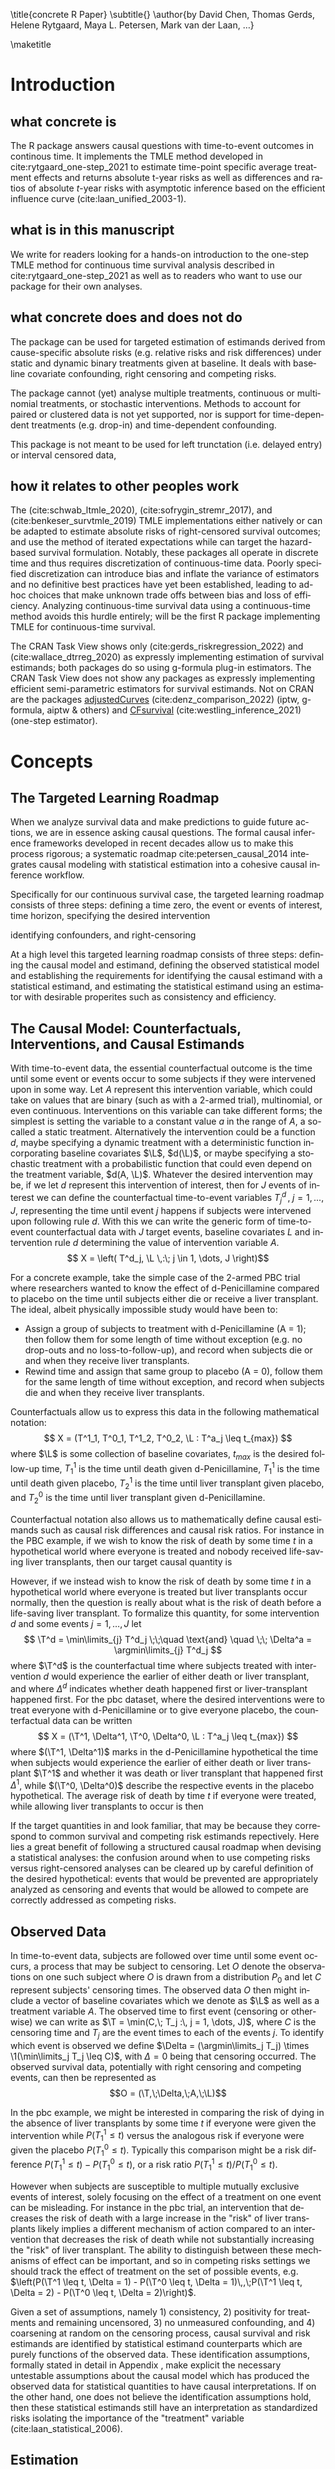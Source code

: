 \title{concrete R Paper}
\subtitle{}
\author{by David Chen, Thomas Gerds, Helene Rytgaard, Maya L. Petersen, Mark van der Laan, ...}

\maketitle

#+begin_export latex
\abstract{
Recently targeted maximum likelihood-based estimation (TMLE) has been used to develop estimators of absolute risk for time-to-event outcomes in continuous-time. The single timepoint continuous-time survival TMLE method is implemented in the \CRANpkg{concrete} package for `R`. \CRANpkg{concrete} provides methods to estimate intervention and cause-specific absolute risks as well as contrastive parameters such as risk differences and risk ratios. The package allows the risks of multiple causes to be jointly targeted in the case of competing risks, at multiple time points and in the presence of right-censoring. In this paper we describe and illustrate the usage of the \CRANpkg{concrete} package.
}
#+end_export

* Introduction
:PROPERTIES:
:CUSTOM_ID: intro
:END:

** what concrete is

The R package \CRANpkg{concrete} answers causal questions with time-to-event outcomes in continous time. It implements the TMLE method developed in cite:rytgaard_one-step_2021 to estimate time-point specific average treatment effects and returns absolute t-year risks as well as differences and ratios of absolute \(t\)-year risks with asymptotic inference based on the efficient influence curve (cite:laan_unified_2003-1).

** what is in this manuscript

We write for readers looking for a hands-on introduction to the one-step TMLE method for
continuous time survival analysis described in cite:rytgaard_one-step_2021 as well as to readers
who want to use our package for their own analyses.

** what concrete does and does not do
The package can be used for targeted estimation of estimands derived from cause-specific absolute risks (e.g. relative risks and risk differences) under static and dynamic binary treatments given at baseline. It deals with baseline covariate confounding, right censoring and competing risks.

The package cannot (yet) analyse multiple treatments, continuous or multinomial treatments, or stochastic interventions. Methods to account for paired or clustered data is not yet supported, nor is support for time-dependent treatments (e.g. drop-in) and time-dependent confounding.

This package is not meant to be used for left trunctation (i.e. delayed entry) or interval censored data, 

** how it relates to other peoples work

The \CRANpkg{ltmle} (cite:schwab_ltmle_2020), \CRANpkg{stremr} (cite:sofrygin_stremr_2017), and \CRANpkg{survtmle} (cite:benkeser_survtmle_2019) TMLE implementations either natively or can be adapted to estimate absolute risks of right-censored survival outcomes; \CRANpkg{ltmle} and \CRANpkg{stremr} use the method of iterated expectations while \CRANpkg{survtmle} can target the hazard-based survival formulation. Notably, these packages all operate in discrete time and thus requires discretization of continuous-time data. Poorly specified discretization can introduce bias and inflate the variance of estimators and no definitive best practices have yet been established, leading to ad-hoc choices that make unknown trade offs between bias and loss of efficiency. Analyzing continuous-time survival data using a continuous-time method avoids this hurdle entirely; \CRANpkg{concrete} will be the first R package implementing TMLE for continuous-time survival.

The \ctv{Causal Inference} CRAN Task View shows only \CRANpkg{riskregression} (cite:gerds_riskregression_2022) and \CRANpkg{DTRreg} (cite:wallace_dtrreg_2020) as expressly implementing estimation of survival estimands; both packages do so using g-formula plug-in estimators. The \ctv{Survival} CRAN Task View does not show any packages as expressly implementing efficient semi-parametric estimators for survival estimands. Not on CRAN are the packages [[https://github.com/RobinDenz1/adjustedCurves][adjustedCurves]] (cite:denz_comparison_2022) (iptw, g-formula, aiptw & others) and [[https://github.com/tedwestling/CFsurvival][CFsurvival]] (cite:westling_inference_2021) (one-step estimator). 


* Concepts

** The Targeted Learning Roadmap
# make specific for survival
When we analyze survival data and make predictions to guide future actions, we are in essence asking causal questions. The formal causal inference frameworks developed in recent decades allow us to make this process rigorous; a systematic roadmap cite:petersen_causal_2014 integrates causal modeling with statistical estimation into a cohesive causal inference workflow.

Specifically for our continuous survival case, the targeted learning roadmap consists of three steps: defining a time zero, the event or events of interest, time horizon, specifying the desired intervention

identifying confounders, and right-censoring

At a high level this targeted learning roadmap consists of three steps: defining the causal model and estimand, defining the observed statistical model and establishing the requirements for identifying the causal estimand with a statistical estimand, and estimating the statistical estimand using an estimator with desirable properites such as consistency and efficiency.

** The Causal Model: Counterfactuals, Interventions, and Causal Estimands
With time-to-event data, the essential counterfactual outcome is the time until some event or events occur to some subjects if they were intervened upon in some way. Let $A$ represent this intervention variable, which could take on values that are binary (such as with a 2-armed trial), multinomial, or even continuous. Interventions on this variable can take different forms; the simplest is setting the variable to a constant value $a$ in the range of $A$, a so-called a static treatment. Alternatively the intervention could be a function $d$, maybe specifying a dynamic treatment with a deterministic function incorporating baseline covariates $\L$, \(d(\L)\), or maybe specifying a stochastic treatment with a probabilistic function that could even depend on the treatment variable, \(d(A, \L)\). Whatever the desired intervention may be, if we let $d$ represent this intervention of interest, then for $J$ events of interest we can define the counterfactual time-to-event variables $T^d_j \,,\; j = 1, ..., J$, representing the time until event $j$ happens if subjects were intervened upon following rule $d$. With this we can write the generic form of time-to-event counterfactual data with $J$ target events, baseline covariates $L$ and intervention rule $d$ determining the value of intervention variable $A$.
\[ X = \left( T^d_j, \L \,:\; j \in 1, \dots, J \right)\]

For a concrete example, take the simple case of the 2-armed PBC trial where researchers wanted to know the effect of d-Penicillamine compared to placebo on the time until subjects either die or receive a liver transplant. The ideal, albeit physically impossible study would have been to:
 - Assign a group of subjects to treatment with d-Penicillamine (A = 1); then follow them for some length of time without exception (e.g. no drop-outs and no loss-to-follow-up), and record when subjects die or and when they receive liver transplants.
 - Rewind time and assign that same group to placebo (A = 0), follow them for the same length of time without exception, and record when subjects die and when they receive liver transplants.

Counterfactuals allow us to express this data in the following mathematical notation:
\[ X = (T^1_1, T^0_1, T^1_2, T^0_2, \L : T^a_j \leq t_{max}) \]
where $\L$ is some collection of baseline covariates, \(t_{max}\) is the desired follow-up time, $T^1_1$ is the time until death given d-Penicillamine, $T^1_1$ is the time until death given placebo, $T^1_2$ is the time until liver transplant given placebo, and $T^0_2$ is the time until liver transplant given d-Penicillamine.

Counterfactual notation also allows us to mathematically define causal estimands such as causal risk differences and causal risk ratios. For instance in the PBC example, if we wish to know the risk of death by some time $t$ in a hypothetical world where everyone is treated and nobody received life-saving liver transplants, then our target causal quantity is
#+begin_export latex
\begin{equation}
 \Psi^F_t = P(T^1_1 \leq t) \label{survcausalestimand}
\end{equation}
#+end_export

However, if we instead wish to know the risk of death by some time $t$ in a hypothetical world where everyone is treated but liver transplants occur normally, then the question is really about what is the risk of death before a life-saving liver transplant. To formalize this quantity, for some intervention \(d\) and some events \(j = 1,\dots, J\) let
\[ \T^d = \min\limits_{j} T^d_j \;\;\quad \text{and} \quad \;\; \Delta^a = \argmin\limits_{j} T^d_j \]
where \(\T^d\) is the counterfactual time where subjects treated with intervention \(d\) would experience the earlier of either death or liver transplant, and where \(\Delta^d\) indicates whether death happened first or liver-transplant happened first.
For the pbc dataset, where the desired interventions were to treat everyone with d-Penicillamine or to give everyone placebo, the counterfactual data can be written
\[ X = (\T^1, \Delta^1, \T^0, \Delta^0, \L : T^a_j \leq t_{max}) \]
where \((\T^1, \Delta^1)\) marks in the d-Penicillamine hypothetical the time when subjects would experience the earlier of either death or liver transplant \(\T^1\) and whether it was death or liver transplant that happened first \(\Delta^1\), while \((\T^0, \Delta^0)\) describe the respective events in the placebo hypothetical. The average risk of death by time $t$ if everyone were treated, while allowing liver transplants to occur is then
#+begin_export latex
\begin{equation}
 \Psi^F_t = P(\T^1 \leq t, \Delta = 1) \label{compriskcausalestimand}
\end{equation}
#+end_export

If the target quantities in \eqref{survcausalestimand} and \eqref{compriskcausalestimand} look familiar, that may be because they correspond to common survival and competing risk estimands repectively. Here lies a great benefit of following a structured causal roadmap when devising a statistical analyses: the confusion around when to use competing risks versus right-censored analyses can be cleared up by careful definition of the desired hypothetical: events that would be prevented are appropriately analyzed as censoring and events that would be allowed to compete are correctly addressed as competing risks.

** Observed Data
:PROPERTIES: 
:CUSTOM_ID: ObservedData
:END:

In time-to-event data, subjects are followed over time until some event occurs, a process that may be subject to censoring. Let $O$ denote the observations on one such subject where $O$ is drawn from a distribution $P_0$ and let $C$ represent subjects' censoring times. The observed data $O$ then might include a vector of baseline covariates which we denote as $\L$ as well as a treatment variable $A$. The observed time to first event (censoring or otherwise) we can write as $\T = \min(C,\; T_j :\, j = 1, \dots, J)$, where $C$ is the censoring time and $T_j$ are the event times to each of the events $j$. To identify which event is observed we define $\Delta = (\argmin\limits_j T_j) \times \1(\min\limits_j T_j \leq C)$, with $\Delta = 0$ being that censoring occurred. The observed survival data, potentially with right censoring and competing events, can then be represented as 
\[O = (\T,\;\Delta,\;A,\;\L)\]

# This observed data also allows the "long-format" formulation, where a single observation take the form
# \[O = (N_j(t),\;N_c(t),\;A,\;\L\,:\, j = 1, \dots J, t \leq \T)\]
# Here the single time-point intervention variable $A$ and baseline covariate vector $\L$ are accompanied by $N_j(t) = \1(\T \leq t, \Delta = j)$ and $N_c(t) = \1(\T \leq t, \Delta = 0)$ which denote the counting processes for events $j$ and censoring respectively. In the PBC example, the observed data is
# \[ O = \left(N_1(t), N_2(t), N_c(t), A, \L \,:\; t \leq T\right) \]
# This counting process formulation of the data, together with independence assumptions stated in the next section, leads to a convenient factorization of the data density. 

In the pbc example, we might be interested in comparing the risk of dying in the absence of liver transplants by some time $t$ if everyone were given the intervention while  \(P(T^1_1 \leq t)\) versus the analogous risk if everyone were given the placebo \(P(T^0_1 \leq t)\). Typically this comparison might be a risk difference \(P(T^1_1 \leq t) - P(T^0_1 \leq t)\), or a risk ratio \(P(T^1_1 \leq t) / P(T^0_1 \leq t)\).

However when subjects are susceptible to multiple mutually exclusive events of interest, solely focusing on the effect of a treatment on one event can be misleading. For instance in the pbc trial, an intervention that decreases the risk of death with a large increase in the "risk" of liver transplants likely implies a different mechanism of action compared to an intervention that decreases the risk of death while not substantially increasing the "risk" of liver transplant. The ability to distinguish between these mechanisms of effect can be important, and so in competing risks settings we should track the effect of treatment on the set of possible events, e.g. \(\left(P(\T^1 \leq t, \Delta = 1) - P(\T^0 \leq t, \Delta = 1)\,,\;P(\T^1 \leq t, \Delta = 2) - P(\T^0 \leq t, \Delta = 2)\right)\).

Given a set of assumptions, namely 1) consistency, 2) positivity for treatments and remaining uncensored, 3) no unmeasured confounding, and 4) coarsening at random on the censoring process, causal survival and risk estimands are identified by statistical estimand counterparts which are purely functions of the observed data. These identification assumptions, formally stated in detail in Appendix \ref{identification}, make explicit the necessary untestable assumptions about the causal model which has produced the observed data for statistical quantities to have causal interpretations. If on the other hand, one does not believe the identification assumptions hold, then these statistical estimands still have an interpretation as standardized risks isolating the importance of the "treatment" variable (cite:laan_statistical_2006).  

** Estimation
\CRANpkg{concrete} implements the one-step TMLE for right-censored survival and competing risks in continuous time described by cite:rytgaard_continuous-time_2021 and cite:rytgaard_one-step_2021. TMLE (cite:laan_statistical_2006, cite:laan_targeted_2011) is a general methodology for constructing semi-parametric efficient substitution estimators consisting of two broad steps: first an initial estimation of nuisance parameters utilizing flexible machine learning and second a targeted update of the initial estimators to solve the efficient influence function of the target statistical estimand. TMLE estimators given certain conditions are efficient regular asymptotically linear estimators and thus are consistent with asymptotically minimal variance and, being substitution estimators, respect global constraints on target parameters such as monotonicity and being bounded between \([0, 1]\) for survival curves.

For TMLE to have its desirable properties, the initial estimation stage must converge adequately quickly; to this end, we employ a flexible machine learning ensemble with oracle guarantees (cite:laan_super_2007, cite:polley_superlearner_2021, cite:laan_unified_2003, cite:vaart_oracle_2006), particularly with a candidate library incorporating the highly adaptive lasso (HAL) as it converges at the required rate (cite:laan_generally_2017, cite:benkeser_highly_2016, cite:rytgaard_continuous-time_2021). 

The subsequent update or targeting step leans on a result from semi-parametric efficiency theory (cite:bickel_efficient_1998), which states that a regular, asymptotically linear estimator for a statistical target parameter in a semiparametric model is asymptotically efficient if its influence function is equal to the efficient influence curve (EIC). The efficient influence function for treatment and cause-specific absolute risks, Eq. (\ref{eic}), have been derived (cite:rytgaard_continuous-time_2021, cite:rytgaard_one-step_2021) and by updating the estimated nuisance parameters to solve the efficient influence curve, we construct a consistent estimator with a normal limiting distribution and the smallest attainable variance. 

For every desired treatment regime \(\trt\), every target time \tk, and every target event \jj, the efficient influence functions for the treatment and cause-specific absolute risk is: 

\begin{align}
    D^*_{\trt, \jj, \tk}(\Hat \lambda, \Hat \g, \Hat S_c)(O) = \sum_{\lj = 1}^{J} \sum_{\tKi = 1}^{\tK} \; &h_{\trt,\, \jj,\, \lj,\, \tk, s}(\Hat \lambda, \Hat \g, \Hat S_c)(O) \, \left(\1(\Delta = \jj, \T = s_{\tKi}) - \1(\T \geq s_\tK) \, \Hat \lambda_\lj(s_{\tKi} \AX)\right) \label{eic} \\[-4mm]
    &{\color{blue!60!black}+ \sum_{a\,\in\,\mathcal{A}} F_\jj(\tk \mid A = a, \X)\,\trt(a \mid \X) - \Psi_{\trt, \jj, \tk}(P_0)}  \nonumber 
\end{align}
where 
\begin{align*}
    h_{\trt,\, \jj,\, \lj,\, \tk,\, s}&(\Hat \lambda, \Hat \g, \Hat S_c)(O) = \frac{{\color{blue}\trt(A \mid \X)\,} \1(s \leq \tk)}{{\color{green!70!black}\Hat\g^{SL}(A \mid \X) \;
\Hat S_c(s\text{-} \AX)}} \, \bigg(\1(\Delta = \jj) - \frac{{\color{red}\Hat F_\jj(\tk \AX)} - {\color{red}\Hat F_\jj(s \AX)}}{{\color{red}\Hat S(s \AX)}}\bigg)
\end{align*}

The clever covariate is a function of the @@latex:{\color{blue}@@desired intervention density@@latex:}@@ which is user specified, the @@latex:{\color{green!70!black}@@ observed intervention densities@@latex:}@@ which are not changed by tmle targeting, and the @@latex:{\color{red}@@outcome-related densities@@latex:}@@ which are updated by targeting.  

**** TMLE one-step update

Let \(D^*\) be the vector of efficient influence functions
\begin{align*}
D^{*}(\lambda, \g, S_c)(O) &= \left(D^*_{\trt, \jj, \tk}(\lambda, \g, S_c)(O) : \trt \in \mathcal{A}, \jj \in \mathcal{J}, \tk \in \TK)\right)
\intertext{and let \(h_{j, s}\) be the vector of clever covariates}
h_{j, s}(\lambda, \g, S_c)(O) &= \left(h_{\trt, \jj, \lj, \tk, s}(\lambda, \g, S_c)(O) : \trt \in \mathcal{A}, \jj \in \mathcal{J}, \tk \in \TK)\right)
\end{align*}
The one-step TMLE involves updating the cause-specific hazards along the universal least favorable submodel. This is implemented by updating the hazards in small steps along the sequence of locally-least favorable submodels in the following manner:

\[ \Hat \lambda_{j, \epsilon_m}(t) = \Hat\lambda^{SL}_{j}(t) \, \exp\left(\sum_{i = 1}^{m}\frac{\left<\mathbb{P}_n D^*(\Hat \lambda_{\epsilon_i}, \Hat \g, \Hat S_c)(O),\; h_{j, s}(\Hat \lambda_{\epsilon_i}, \Hat \g, \Hat S_c)(O) \right>_{\Sigma}}{|| D^*(\Hat \lambda_{\epsilon_i}, \Hat \g, \Hat S_c)(O)||_{\Sigma}} \; \epsilon_i \right)\]
where
\[ \left<x, y\right>_{\Sigma} = x^\top \Sigma^{\text{ -}1} y \hspace{.5cm}, \hspace{.5cm} ||x||_{\Sigma} = \sqrt{x^\top \Sigma^{\text{ -}1} x} \]

The default value of $\epsilon$ in the software is 0.1, and the algorithm stops at $\epsilon_i$ when
\[\mathbb{P}_n D^*(\Hat \lambda_{\epsilon_i}, \Hat \g, \Hat S_c)(O) \leq \frac{\sqrt{\mathbb{P}_n \;D^*(\Hat \lambda_{\epsilon_i}, \Hat \g, \Hat S_c)(O)^2}}{\sqrt{n} \, \log(n)}\]



* Using concrete
:PROPERTIES: 
:CUSTOM_ID: UsingConcrete
:END:

\CRANpkg{concrete} was written for causal analyses of time-to-event data which is reflected in its structure and variable naming, though of course \CRANpkg{concrete} can also be used for non-causal estimation problems. There are 3 main user-facing functions in \CRANpkg{concrete}: \code{formatArguments()}, \code{doConcrete}, and \code{getOutput}. Reflecting our vision of good statistical practice, the majority of user effort is directed into defining the desired analysis by specifying arguments into \code{formatArguments()}. The output of \code{formatArguments()} is a \code{\code{"ConcreteArgs"}} object which is passed into \code{doConcrete()} to perform the specified continuous-time one-step survival TMLE. The output of \code{doConcrete()} is a \code{"ConcreteEst"} object which will be described in further detail in Section \ref{doConcrete}. This \code{"ConcreteEst"} object can be passed into getOutput to print, summarize, and/or plot the desired cause-specific absolute risk derived estimand.

** formatArguments()
:PROPERTIES: 
:CUSTOM_ID: formatArguments
:END:
Broadly speaking, arguments into \code{formatArguments} fall into 3 broad categories: specifying the observed data structure, specifying the target estimand, and specifying the estimation algorithm. \code{formatArguments()} checks these inputs for compatibility and returns errors, warnings, and messages as necessary. The output of \code{formatArguments} is an object of class \code{"ConcreteArgs"}, which can then be modified by the user and returned through \code{formatArguments} to be re-checked. This process can be repeated as many times as necessary until the full estimation problem is adequately specified. formatArguments() is how the user specifies the estimation problem which consists of the major features of the observed data structure, the target quantities, and estimation choices.

*** Data
:PROPERTIES: 
:CUSTOM_ID: ObservedDataConcrete
:END:

As a refresher, the general form of some observed right-censored survival data, potentially with competing events is
\[ O = \left( \T ,\; \Delta ,\; A ,\; \L  \right) \]
where \(T\) is the observed time to first event (censoring or otherwise), \(\Delta\) marks which event occured (with $\Delta = 0$ indicating right-censoring), \(A\) is the intervention variable, and \(\L\) is a collection of baseline covariates.

In the PBC dataset example, $\T$ is the column \code{"time"}, $\Delta$ is the column \code{"status"}, $A$ is the column \code{"trt"}, and $\L$ consists of all the other columns except the \code{"id"} column, which is meant to allow for future functionality analyzing data with clustering or longitudinal confounding. 

#+name: pbc code
#+ATTR_LATEX: :options otherkeywords={}, deletekeywords={}
#+BEGIN_SRC R  :results none raw drawer  :exports code  :session *R* :cache no
library(concrete)
library(data.table)
set.seed(0)
obs <- as.data.table(survival::pbc)
obs <- obs[,  c("time", "status", "trt", "id", "age", "albumin", "sex", "stage")]
obs <- obs[!is.na(trt), ]
obs[, stage := as.factor(stage)]
head(obs, 5)
#+END_SRC

#+name: pbc head
#+ATTR_LATEX: :options otherkeywords={}, deletekeywords={}
#+BEGIN_SRC R  :results output raw drawer  :exports results  :session *R* :cache no  :eval always
obs[, age := round(age, 1)]
Publish::org(head(obs,5))
#+END_SRC

This data is passed into \CRANpkg{concrete} through the arguments \code{DataTable=}, \code{EventTime=}, \code{EventType=}, and \code{Treatment=}. The \code{formatArguments(DataTable= )} argument takes as in put the full observed dataset as an object of class \code{"data.table"} or \code{"data.frame"}. It must contain columns specifying 1) the observed event or censoring times, 2) the event type (where a value of 0 indicates censoring), and 3) the treatment. The input dataset cannot have missing (e.g. NA, NaN) or infinite values, and any necessary covariate imputation should be done by the user before using \CRANpkg{concrete} (we further advise augmenting imputed data with additional indicator columns to mark where covariate imputation was done) while missingess in treatment or in event times (other than right-censoring) is outside the scope of this package.

The event/censoring times must be positive numbers and the name of that column is specified by the \code{formatArguments(EventTime= )} argument. The event/censoring type must be non-negative integers (with 0 indicating censoring) and that column name is specified by the \code{formatArguments(EventType= )} argument. The treatment must currently be binary numeric (0 or 1) and that column name is specified by the \code{formatArguments(Treatment= )} argument. Additionally the dataset may include a column containing uniquely identifying subject ids, the name of which should be passed into \code{formatArguments(ID = )}, and any number of additional columns containing baseline covariates.

#+name: pbc formatargs silent
#+ATTR_LATEX: :options otherkeywords={}, deletekeywords={}
#+BEGIN_SRC R  :results none drawer  :exports code  :session *R* :cache no  :eval always
ConcreteArgs <- formatArguments(DataTable = obs, EventTime = "time", EventType = "status", 
                                Treatment = "trt", ID = "id",
                                Intervention = 0:1, RenameCovs = TRUE)
#+END_SRC

By default columns containing baseline covariates will be renamed in a standardized way and any categorical covariates will be 1-hot encoded (Cox model formulas for hazard estimation will automatically be renamed as necessary, Section \ref{HazardEstimation}). The renamed and formatted data table can be accessed through the \code{.[["Data"]]} element of the \code{"ConcreteArgs"} object returned by \code{formatArguments()}. This behaviour can be turned off by setting \code{RenameCovs=FALSE}.

#+name: head concreteArgs silent
#+ATTR_LATEX: :options otherkeywords={}, deletekeywords={}
#+BEGIN_SRC R  :results none drawer  :exports code  :session *R* :cache no  :eval always
head(ConcreteArgs$Data)
#+END_SRC

#+name: head concreteArgs data
#+ATTR_LATEX: :options otherkeywords={}, deletekeywords={}
#+BEGIN_SRC R  :results output raw drawer  :exports results  :session *R* :cache no  :eval always
Publish::org(head(ConcreteArgs$Data))
#+END_SRC

The original columns (and categorical values when applicable) can be linked to the new columns through the returned \code{.[["Data"]]} element's \code{"CovNames"} attribute: \code{"ColName"} lists the columns in the renamed data table, \code{"CovName"} lists the names of the original columns, and \code{"CovVal"} lists the values of the original columns for the case when categorical values are spread over several new columns.   

#+ATTR_LATEX: :options otherkeywords={}, deletekeywords={}
#+BEGIN_SRC R  :results none raw drawer :exports code  :session *R* :cache no  
attr(ConcreteArgs$Data, "CovNames")
#+END_SRC

#+name: concreteargs data covnames
#+ATTR_LATEX: :options otherkeywords={}, deletekeywords={}
#+BEGIN_SRC R  :results output raw drawer :exports results  :session *R* :cache no  :eval always
Publish::org(attr(ConcreteArgs$Data, "CovNames"))
#+END_SRC

The \code{.[["Data"]]} element is pinned with the \code{EventTime= }, \code{EventType= }, \code{Treatment= }, \code{ID= }, and \code{RenameCovs= } arguments, with respectively named attributes (e.g. \code{attr(*, "EventTime")}).

*** Target Estimand
:PROPERTIES: 
:CUSTOM_ID: Estimand
:END:

\CRANpkg{concrete} implements a continuous time one-step TMLE jointly targeting the cause-specific absolute risks at certain target times under some hypothetical treatments. This idea of what might have happened if something contrary to fact had been done can be formalized using the language of counterfactuals. Given certain identification assumptions, these counterfactual estimands can be identified from functions of the observed data.

**** Treatment Regime
:PROPERTIES: 
:CUSTOM_ID: TreatmentRegime
:END:

With time-to-event data, the essential counterfactual outcome is the time until some event or events occur to some subjects if they were intervened upon in some way. Let $A$ represent this intervention variable, which could be binary as with 2-armed trials, multinomial, or even continuous. Interventions on this variable can take on different forms; the simplest is setting the variable to a constant value $a$ in the range of $A$, a so-called static regime. Alternatively the intervention could be a function $d$, perhaps specifying a dynamic treatment using a deterministic function of baseline covariates $\L$, $d(\L)$, or even stochastic treatments using a probabilistic function that could depend on the treatment variable as well as covariates, \(d(A, \L)\). Let $d$ be some desired intervention. Then for $J$ events of interest we can define the counterfactual time-to-event variables $T^d_j \,,\; j = 1, ..., J$, representing the time until event $j$ happens if subjects were intervened upon following rule $d$. With this we can write the generic form of time-to-event counterfactual data with $J$ target events, baseline covariates $L$ and intervention rule $d$ determining the value of intervention variable $A$.
\[ X = \left( T^d_j, \L \,:\; j \in 1, \dots, J \right)\]

For a concrete example, take the simple case of the 2-armed PBC trial where researchers wanted to know the effect of d-Penicillamine compared to placebo on the time until subjects either die or receive a liver transplant. The ideal, albeit physically impossible study would have been to:
 - Assign a group of patients to treatment with d-Penicillamine (A = 1); then observe them for some length of time without exception (e.g. no drop-outs and no loss-to-follow-up), and record when patients die and when they receive liver transplants.
 - Rewind time and assign that same group to placebo (A = 0), observe them for the same length of time without exception, and record when patients die and when they receive liver transplants.
   
Counterfactuals allow us to express this data in the following mathematical notation:
\[ X = (T^1_1, T^0_1, T^1_2, T^0_2, \L : T^a_j \leq t_{max},  a \in \{0, 1\}) \]
where $\L$ is some collection of baseline covariates, \(t_{max}\) is the desired follow-up time, $T^1_1$ is the time until death given d-Penicillamine, $T^1_1$ is the time until death given placebo, $T^1_2$ is the time until liver transplant given placebo, and $T^0_2$ is the time until liver transplant given d-Penicillamine.

Desired interventions are passed into \CRANpkg{concrete} with the \code{formatArguments(Intervention= )} argument. Static interventions can be specified with the desired global value, e.g. 0, 1, or 0:1. Dynamic and stochastic treatments instead are specified by a pair of functions: an 'intervention' function which outputs desired treatment **assignments** and a 'g.star' function which outputs desired treatment **probabilities**. Functionality for specifying `g.star` functions based on estimated propensity scores for stochastic interventions is forthcoming.

Though the static regimes for a 2-armed trial can be simply specified as mentioned above, the functions corresponding to assigning everyone the treatment (i.e. $A = 1$) and assigning everyone to a control (i.e. $A = 0$) can be created using \code{makeITT()}. The result of \code{makeITT()} is a list of two desired counterfactual interventions: "A=1" details an the intervention where everyone is assigned treatment, and "A=0" details an intervention where everyone is assigned control. This is meant to be a template for users to explore more complex treatment rules.

#+ATTR_LATEX: :options otherkeywords={}, deletekeywords={}
#+BEGIN_SRC R  :results none raw drawer  :exports code  :session *R* :cache no
ITT <- makeITT()
ConcreteArgs <- formatArguments(DataTable = obs, EventTime = "time", EventType = "status", 
                                Treatment = "trt", ID = "id", 
                                Intervention = 0:1)
#+END_SRC

**** Target Events
:PROPERTIES: 
:CUSTOM_ID: TargetEvent
:END:

An equally crucial component of defining a target estimand is specifying the target events. Take the counterfactual formulation of the \code{pbc} dataset
\[ X = (T^1_1, T^0_1, T^1_2, T^0_2, \L : T^a_j \leq t_{max}) \]
If we wish to know the risk of death by some time $t$ in a hypothetical world where everyone is treated and nobody received life-saving liver transplants, then our target causal quantity is
#+begin_export latex
\begin{equation*}
 \Psi^F_t = P(T^1_1 \leq t) \label{survcausalestimand2}
\end{equation*}
#+end_export

However, if we instead wish to know the risk of death by some time $t$ in a hypothetical world where everyone is treated but liver transplants occur normally, then the question is really about what is the risk of death before a life-saving liver transplant. To formalize this quantity, for some intervention \(d\) and some events \(j = 1,\dots, J\) let
\begin{align*}
\T^d = \min_{T^d_j} T^d_j \;\;\quad \text{and} \quad \;\; \Delta^a = \argmin_{j} T^d_j
\end{align*}
where \(T^d\) is the counterfactual time where subjects treated with intervention \(d\) would experience the earlier of either death or liver transplant, and where \(\Delta^d\) indicates whether death happened first or liver-transplant happened first.
For the pbc dataset, where the desired interventions were to treat everyone with d-Penicillamine or to give everyone placebo, the counterfactual data can be written
\[ X = (\T^1, \Delta^1, \T^0, \Delta^0, \L : T^a_j \leq t_{max}) \]
where \((\T^1, \Delta^1)\) marks in the d-Penicillamine hypothetical the time when subjects would experience the earlier of either death or liver transplant \(\T^1\) and whether it was death or liver transplant that happened first \(\Delta^1\), while \((\T^0, \Delta^0)\) describe the respective events in the placebo hypothetical. The average risk of death by time $t$ if everyone were treated, while allowing liver transplants to occur is then
#+begin_export latex
\begin{equation*}
 \Psi^F_t = P(\T^1 \leq t, \Delta = 1) \label{compriskcausalestimand2}
\end{equation*}
#+end_export

If the target quantities in \eqref{survcausalestimand} and \eqref{compriskcausalestimand} look familiar, that may be because they correspond to the common potentially right-censored survival and competing risk estimands repectively. Here lies a great benefit of following a structured causal roadmap when devising analyses: the confusion around when competing risks versus right-censored analyses are appropriate can be avoided by asking what is the desired hypothetical: events that would be prevented are censoring and events that would be allowed to compete are competing risks.

The \code{formatArguments(TargetEvent = )} argument is used to specify which events are of interest, events which must be encoded as non-negative integers. In the \code{pbc} dataset for example, there are 3 possible event values, encoded by the  \code{status} column : 0 for censored, 1 for transplant, and 2 for death. In \CRANpkg{concrete} 0 is reserved to indicate censoring, while events of interest can be encoded as any positive integer. Setting \code{formatArguments(TargetEvent = 1:2)} for the \code{pbc} dataset specifies a joint targeting of the risk of transplant and death. By default \CRANpkg{concrete} by targets all observed non-censoring events, so leaving the \code{formatArguments(TargetEvent = NULL)} would achieve the same result.

#+ATTR_LATEX: :options otherkeywords={}, deletekeywords={}
#+BEGIN_SRC R  :results none raw drawer  :exports code  :session *R* :cache no  
ConcreteArgs <- formatArguments(DataTable = obs, EventTime = "time", EventType = "status", 
                                Treatment = "trt", ID = "id", 
                                Intervention = 0:1, TargetEvent = 1:2)
#+END_SRC

**** Target Time
:PROPERTIES: 
:CUSTOM_ID: TargetTime
:END:

The last component to specifying our risk estimand whether in the survival \eqref{survcausalestimand} or competing risks case \eqref{compriskcausalestimand} is to choose $t$, the times at we wish to assess risk. Here one might be a single time, or multiple times.

The `TargetTime` argument specifies the time(s) at which estimates of the event-specific absolute risks and/or event-free survival are desired. Target times should be restricted to the time range in which failure events are observed, since estimating event risks after the point in time where all individuals are censored entails unsupported extrapolation. To discourage this behaviour, formatArguments() will return an error if target time is after the last observed failure event time. If no TargetTime is provided, then \CRANpkg{concrete} will target the last observed event time, though this is likely to result in a highly variable estimate if prior censoring is substantial.

#+ATTR_LATEX: :options otherkeywords={}, deletekeywords={}
#+BEGIN_SRC R  :results none raw drawer :exports code  :session *R* :cache no  
BadTime <- unique(obs[status > 0, max(time)]) + 1
ConcreteArgs <- formatArguments(DataTable = obs, EventTime = "time", EventType = "status", 
                                Treatment = "trt", ID = "id", 
                                Intervention = 0:1, TargetEvent = 1:2, TargetTime = BadTime)
#+END_SRC

#+name: bad target time
#+ATTR_LATEX: :options otherkeywords={}, deletekeywords={}
#+BEGIN_SRC R  :results output raw drawer  :exports results  :session *R* :cache no  :eval always
tmp <- as.character(attr(try(concrete:::getTargetTime(
    TargetTime = unique(obs[status > 0, max(time)]) + 1, 
    TimeVal = obs$time, TargetEvent = 1:2, TypeVal = obs$status)), "condition"))
#+END_SRC

The \code{TargetTime} argument can either be a single number or a vector, as one-step TMLE can target cause-specific risks at multiple times simultaneously.

#+ATTR_LATEX: :options otherkeywords={}, deletekeywords={}
#+BEGIN_SRC R  :results output raw drawer  :exports both  :session *R* :cache yes  
ConcreteArgs <- formatArguments(DataTable = obs, EventTime = "time", EventType = "status", 
                                Treatment = "trt", ID = "id", 
                                Intervention = 0:1, TargetEvent = 1:2, TargetTime = (3:7)*500)
#+END_SRC

*** Estimator Specification
:PROPERTIES: 
:CUSTOM_ID: EstimationSpec
:END:
The arguments involved in estimation are the cross-validation setup \code{CVArg}, the estimation models \code{Model}, the software backends \code{PropScoreBackend} and \code{HazEstBackend}, \code{MaxUpdateIter}, \code{OneStepEps}, and \code{MinNuisance}. It should be noted here that \code{Model} is used here to conform with common usage in statistical analysis R packages, rather than to refer to a statistical or causal model as we have in the previous sections. 

**** Cross-Validation
:PROPERTIES: 
:CUSTOM_ID: CV
:END:

\CRANpkg{concrete} uses \CRANpkg{origami} to specify cross-validation folds, specifically the function
#+begin_export latex
\code{origami::make\_folds()}
#+end_export
. If no input is provided to the \code{formatArguments(CVArg= )} argument, concrete will use origami to implement a simple 10-fold cross-validation scheme. For how to specify more sophisticated cross-validation schemes, see [[https://tlverse.org/origami/articles/generalizedCV.html][this brief vignette]] or [[https://tlverse.org/tlverse-handbook/origami.html][detailed chapter on using origami from the tlverse handbook]]

#+ATTR_LATEX: :options otherkeywords={}, deletekeywords={}
#+BEGIN_SRC R  :results output raw drawer  :exports both  :session *R* :cache yes  
library(origami)
# If the CVArg argument is NULL, concrete uses a simple 10-fold CV as the default specification, i.e.
CVArgs <- list(n = ncol(obs), fold_fun = folds_vfold, cluster_ids = NULL, strata_ids = NULL)

# For different number of folds, simply add the `V = ` argument, e.g. 
CVArgs <- list(n = ncol(obs), V = 5L, fold_fun = folds_vfold, cluster_ids = NULL, strata_ids = NULL)

ConcreteArgs <- formatArguments(DataTable = obs, EventTime = "time", EventType = "status", 
                                Treatment = "trt", ID = "id", 
                                Intervention = 0:1, TargetEvent = 1:2, TargetTime = (3:7)*500, 
                                CVArg = CVArgs)
#+END_SRC

**** Estimating Nuisance Parameters
:PROPERTIES: 
:CUSTOM_ID: NuisanceEstimation
:END:

TMLE requires initial estimation of components of the observed data distribution which we term nuisance parameters; for continuous-time TMLE of survival and absolute risks, we require estimates of the treatment propensity score and conditional hazards for each event and censoring type. The `formatArguments(Model = )` argument is how \CRANpkg{concrete} accepts estimator specifications for estimating these nuisance parameters. Inputs into the `Model` argument must be named lists with one entry for the 'Treatment' variable, and for each of the event type (and censoring). The list element corresponding to the 'Treatment' variable must be named as the variable name, and the list elements corresponding to each event type must be named as the numeric value of the event type (with "0" being reserved for censoring). If no input is provided for the `Model` argument but appropriate arguments specifying the data and target estimands are supplied, then `formatArguments` will return a correctly formatted list containing default estimator specifications for each nuisance parameter, which can be then augmented.

#+ATTR_LATEX: :options otherkeywords={}, deletekeywords={}
#+BEGIN_SRC R  :results none raw drawer :exports code  :session *R* :cache yes  
ConcreteArgs <- formatArguments(DataTable = obs, EventTime = "time", EventType = "status", 
                                Treatment = "trt", ID = "id", 
                                Intervention = 0:1, TargetEvent = 1:2, TargetTime = (3:7)*500, 
                                CVArg = NULL, Model = NULL)
str(ConcreteArgs[["Model"]], give.attr = FALSE)
#+END_SRC

#+ATTR_LATEX: :options otherkeywords={}, deletekeywords={}
#+BEGIN_SRC R  :results output raw drawer  :exports results  :session *R* :cache yes  
str(ConcreteArgs[["Model"]], give.attr = FALSE)
#+END_SRC

**** Estimating Treatment Propensity
:PROPERTIES: 
:CUSTOM_ID: PropScore
:END:

Propensity scores for treatment assignment are estimated using the Superlearner stacked ensemble machine learning algorithm, using either the `SuperLearner` package (PropScoreBackend = "Superlearner") or the `sl3` package (PropScoreBackend = "sl3").  If using formatArguments(PropScoreBackend = "SuperLearner), \CRANpkg{concrete}  passes the 'Model' specification for the treatment variable into SuperLearner(SL.library = ). In the next section we illustrate how to specify treatment models using the "SuperLearner" backend, but detailed instructions for how to specify models using *SuperLearner* can be found in the [[https://cran.r-project.org/web/packages/SuperLearner/vignettes/Guide-to-SuperLearner.html][package vignette]].

Alternatively, if `PropScoreBackend` is set to "sl3" then \CRANpkg{concrete} uses the `sl3::Lrnr_sl' object to estimate the treatment propenity score . Below we show a simple example of using `sl3` to estimate propensity scores for \CRANpkg{concrete}, but  [[https://tlverse.org/tlverse-handbook/sl3.html][Chapter 6 in the tlverse handbook]] provides an in depth explanation for how to specify a Super learner using `sl3`.

The default model specification for estimating treatment propensity is with SuperLearner using a library consisting of "xgboost" and "glmnet".

**** Estimating Event and Censoring Hazards
:PROPERTIES: 
:CUSTOM_ID: HazardEstimation
:END:

For estimating the necessary conditional hazards, \CRANpkg{concrete} currently relies on a discrete Superlearner consisting of a library of Cox models implemented by `survival::coxph()` evaluated on cross-validated pseuo-likelihood loss. Examples of how to specify models for estimating conditional hazards with \CRANpkg{concrete} are shown below. Support for estimation of hazards using Poisson-HAL or other methods may be added in the future, but currently the \code{HazEstBackend} argument must be "coxph". The default Cox specifications are a treatment-only model and a main-terms model with treatment and all covariates.  

#+ATTR_LATEX: :options otherkeywords={}, deletekeywords={}
#+BEGIN_SRC R  :results output raw drawer  :exports both  :session *R* :cache yes  
ConcreteArgs[["Model"]][["0"]] <- list("model1" = Surv(time, status == 0) ~ trt + age:sex,
                                       "model2" = Surv(time, status == 0) ~ .)
ConcreteArgs[["Model"]][["1"]] <- list(Surv(time, status == 1) ~ ., 
                                       ~ trt + age)
ConcreteArgs[["Model"]][["2"]] <- "."

ConcreteArgs <- formatArguments(DataTable = obs, EventTime = "time", EventType = "status", 
                                Treatment = "trt", ID = "id", 
                                Intervention = 0:1, TargetEvent = 1:2, TargetTime = (3:7)*500, 
                                CVArg = NULL, Model = ConcreteArgs[["Model"]], 
                                PropScoreBackend = "SuperLearner", HazEstBackend = "coxph")
#+END_SRC

As mentioned in Section \ref{ObservedData}, Cox models are renamed to reflect renamed columns; the revised model names can be checked in the `Model` element of the `ConcreteArgs` object returned by \code{formatArguments()}.

#+ATTR_LATEX: :options otherkeywords={}, deletekeywords={}
#+BEGIN_SRC R  :results output raw drawer  :exports both  :session *R* :cache yes  
str(ConcreteArgs[["Model"]], give.attr = FALSE)
#+END_SRC

**** One-step TMLE Specification 
:PROPERTIES: 
:CUSTOM_ID: tmle-specification
:END:


The one-step TMLE implemented in \CRANpkg{concrete} can jointly target survival and multiple cause-specific risks at multiple time points up to full curves, producing monotonic curves that sum appropriately to 1 while allowing for simultaneous inference. It does so by updating the cause-specific hazards along the universal least favorable submodel described in cite:rytgaard_one-step_2021, implemented by updating the hazards in small steps along the sequence of locally-least favorable submodels in the following manner:

#+begin_export latex
\begin{equation}
\Hat \lambda_{j, \epsilon_m}(t) = \Hat\lambda^{SL}_{j}(t) \, \exp\left(\sum_{i = 1}^{m}\frac{\left<\mathbb{P}_n D^*(\Hat \lambda_{\epsilon_i}, \Hat \g, \Hat S_c)(O),\; h_{j, s}(\Hat \lambda_{\epsilon_i}, \Hat \g, \Hat S_c)(O) \right>_{\Sigma}}{|| D^*(\Hat \lambda_{\epsilon_i}, \Hat \g, \Hat S_c)(O)||_{\Sigma}} \; \epsilon_i \right) \label{one-step}
\end{equation}
#+end_export

\begin{align}
\text{where } \quad\quad\quad\quad\quad \left<x, y\right>_{\Sigma} &= x^\top \Sigma^{\text{ -}1} y \hspace{.5cm}, \hspace{.5cm} ||x||_{\Sigma} = \sqrt{x^\top \Sigma^{\text{ -}1} x} \nonumber \\
\intertext{\(D^*\) is the vector of efficient influence functions}
D^{*}(\lambda, \g, S_c)(O) &= \left(D^*_{\trt, \jj, \tk}(\lambda, \g, S_c)(O) : \trt \in \mathcal{A}, \jj \in \mathcal{J}, \tk \in \TK)\right) \nonumber \\
\intertext{and \(h_{j, s}\) is the vector of clever covariates}
h_{j, s}(\lambda, \g, S_c)(O) &= \left(h_{\trt, \jj, \lj, \tk, s}(\lambda, \g, S_c)(O) : \trt \in \mathcal{A}, \jj \in \mathcal{J}, \tk \in \TK)\right) \nonumber
\intertext{stopping at the \(\epsilon_i\) when}
\mathbb{P}_n D^*(\Hat \lambda_{\epsilon_i}, \Hat \g, \Hat S_c)(O) &\leq \frac{\sqrt{\mathbb{P}_n \;D^*(\Hat \lambda_{\epsilon_i}, \Hat \g, \Hat S_c)(O)^2}}{\sqrt{n} \, \log(n)} \nonumber
\end{align}

The value of $\epsilon$ is provided by the user as input into the argument \code{OneStepEps}; its default value is 0.1 and user-provided values must be between 0 and 1. The value of \code{OneStepEps} is meant to be heuristically small as Equation \eqref{one-step} approximates an integral; therefore it is shrunk by a factor of 2 whenever an update step would increase the norm of the efficient influence function.

To ensure that the update step does not continue infinitely, the user specifies the maximum number of small update recursions through the argument \code{MaxUpdateIter}. This argument takes positive integers and is set to a default of 100.

In keeping with other TMLE packages, an argument \code{MinNuisance} is available to specify a lower bound for the product of the propensity score and lagged survival probablity for remaining uncensored; this term is present in the denominator of the efficient influence function and enforcing a lower bound decreases estimator variance at the cost of introducing bias. This value should heuristically be small, with default 0.05, but a better solution would be to ask questions about treatment regimes that are better supported in the data. \code{doConcrete} returns messages about near-positivity truncation and vectors of the untruncated nuisance denominator.

#+ATTR_LATEX: :options otherkeywords={}, deletekeywords={}
#+BEGIN_SRC R  :results output raw drawer  :exports both  :session *R* :cache yes  
ConcreteArgs <- formatArguments(DataTable = obs, EventTime = "time", EventType = "status", 
                                Treatment = "trt", ID = "id", 
                                Intervention = 0:1, TargetEvent = 1:2, TargetTime = (3:7)*500, 
                                CVArg = NULL, Model = ConcreteArgs[["Model"]], 
                                PropScoreBackend = "SuperLearner", HazEstBackend = "coxph", 
                                MaxUpdateIter = 100, OneStepEps = 1, MinNuisance = 0.05)
#+END_SRC

**** Miscellaneous Arguments
:PROPERTIES: 
:CUSTOM_ID: misc-args
:END:
Additional miscellaneous, but perhaps useful arguments are provided. The argument \code{Verbose} determines whether or not a TMLE convergence vector will be returned during the one-step TMLE process, \code{GComp} determines whether or not a simple plug-in g-formula estimator based on the SuperLearner fit will be returned, and \code{ReturnModels} determines whether or not fitted models will be saved and returned in the final output.

**** ConcreteArgs object
:PROPERTIES: 
:CUSTOM_ID: concreteargs
:END:

\code{formatArguments()} returns a list object of class \code{"ConcreteArgs"}. This object includes a \code{.[["Data"]]} element as mentioned before (the reformatted input data table tagged with variable names) as well as a \code{"Regime"} element, which is a list of treatment regimes, each tagged with its accompanying \code{"g.star"} formula. The other elements are checked versions of the various input arguments. More details are available in the documentation of the \code{formatArguments()} function.

Importantly, \code{"ConcreteArgs"} objects can be passed into \code{formatArguments()} in lieu of supplying each of the arguments directly. This means that the output of \code{formatArguments()} can be saved, altered, and passed back through \code{formatArguments()} to be re-checked.

#+ATTR_LATEX: :options otherkeywords={}, deletekeywords={}
#+BEGIN_SRC R  :results none raw  :exports code  :session *R* :cache yes  
ConcreteArgs <- formatArguments(DataTable = obs, EventTime = "time", EventType = "status", 
                                Treatment = "trt", ID = "id", 
                                Intervention = 0:1, TargetEvent = 1:2, TargetTime = (3:7)*500, 
                                CVArg = NULL, Model = ConcreteArgs[["Model"]], 
                                PropScoreBackend = "SuperLearner", HazEstBackend = "coxph", 
                                MaxUpdateIter = 100, OneStepEps = 1, MinNuisance = 0.05)

ConcreteArgs <- formatArguments(ConcreteArgs)
#+END_SRC

** doConcrete
:PROPERTIES: 
:CUSTOM_ID: doConcrete
:END:

Once \code{formatArguments()} runs without errors, the resulting object of class \code{"ConcreteArgs"} should be a suitable input into the function \code{doConcrete()} which should return the desired targeted estimates without any further user interaction. The resulting object contains TMLE point estimates and influence curves for the cause-specific absolute risks for each targeted event at each targeted time. If \code{GComp=TRUE}, then the object will also contain the result of using the Superlearner predictions as a plug-in g-formula estimate of the targeted risks.

#+ATTR_LATEX: :options otherkeywords={}, deletekeywords={}
#+BEGIN_SRC R  :results none raw drawer :exports code  :session *R* :cache yes  
ConcreteEst <- doConcrete(ConcreteArgs)
#+END_SRC

For an in depth and rigorous description of the one-step TMLE, see cite:rytgaard_one-step_2021. Here we attempt to give an overview of the major stages of the one-step TMLE process.

Given identification assumptions, the distribution for data generated hypothetically following a desired treatment regime involving $A \sim \trt(A \mid \X)$ and the prevention of the censoring process can be identified as
\[p^{\trt}(O) = p(\X)\, \trt(A \mid \X)\, \prod_{j=1}^{J} S(\T\text{-} \AX) \lambda_j(\T \AX)^{\1(\Delta = j)}\]
For a target parameter of the cause $\jj \in \J$ absolute risk at time $\tk \in \TK \subseteq [0, t_{max}]$ under this treatment regime $\trt$, the corresponding efficient influence function is
\begin{align*}
    D^{*}_{\trt, \jj, \tk}(P)(O) &= \sum_{j = 1}^{J} \int_{0}^{\tk} \bigg[h_{\trt, \jj, \lj, \tk, s}(P)(O) \left(N_j(ds) - \1(\T \geq s)\,\lambda_\lj(s \AX)\right) \bigg] \,ds\\[2mm]
    &\hspace{2cm}+ \sum_{a=0,1} F_\jj(t \mid A = a, \X)\,\trt(a \mid X) - \Psi_{\trt, \jj, \tk}(P_0)
\intertext{with the clever covariate}
h_{\trt, \jj, \lj, \tk, s}(P)(O) &= \frac{\trt(A \mid \X)\, \1(s \leq \tk)}{\g(A \mid \X) S_c(s\text{-} \AX)} \left(\1(\delta = \jj) - \frac{F_\jj(\tk \AX) - F_\jj(s \AX)}{S(s \AX)}\right)
\end{align*}

As the efficient influence function and clever covariates depend on the treatment distribution \g, the censoring survival function $S_c$, and the event cause-specific hazards $\lambda = (\lambda_\lj : j = 1, ..., J)$, we will in subsequent sections use the following alternative notation for clarity when appropriate:
\begin{align*}
D^{*}_{\trt, \jj, \tk}(\lambda, \g, S_c)(O) &= D^{*}_{\trt, \jj, \tk}(P)(O)\\
h_{\trt, \jj, \lj, \tk, s}(\lambda, \g, S_c)(O)&= h_{\trt, \jj, \lj, \tk, s}(P)(O)
\end{align*}

Therefore, to efficiently estimate survival-curve derived estimands
such as the cause-specific absolute risks, the components of the data
distribution that must be estimated are $\g(A \mid \X)$, $S_c(t \AX)$,
$\lambda_j(t \AX)$, $F_j(t \AX)$, and $S(t \AX)$

*** Cross-Validation Specification
Let $Q_n = \{O_i\}_{i=1}^n$ be an observed sample of $n$ i.i.d observations of $O \sim P_0$. For $V\text{-fold}$ cross validation, let $B_n = \{1, ... , V\}^n$ be a random vector that assigns the $n$ observations into $V$ validation folds. For each $v \in \{1, ..., V\}$ we then define training set $Q^\mathcal{T}_v = \{O_i : B_n(i) = v\}$ with the corresponding validation set $Q^\mathcal{V}_v = \{O_i : B_n(i) \neq v\}$.

*** Propensity Score Estimation
For the true conditional distribution of $A$ given $\X$, $\g_0(\cdot \mid \X)$, and $\Hat{\g} : Q_n \to \Hat{\g}(Q_n)$, let $L_\g$ be a loss function such that the risk $\mathbb{E}_0\left[L_\g(\Hat{\g}, O)\right]$ is minimized when $\Hat{\g} = \g_0$. For instance, with a binary $A$, we may specify the negative log loss $L_\g(\Hat{\g}, O) = \text{-}\log\left(\Hat{\g}(1 \mid \X)^A \; \Hat{\g}(0 \mid \X))^{1-A}\right)$. We can then define the discrete superlearner selector which chooses from a set of candidate models $\mathcal{M_\g}$ the candidate propensity score model that has minimal cross validated risk 
\[ \Hat{\g}^{SL} = \argmin_{\Hat{\g} \in \mathcal{M}_\g} \sum_{v = 1}^{V} P_{Q^\mathcal{V}_v} \; L_\g(\Hat{\g}(Q^\mathcal{T}_v), Q^\mathcal{V}_v)\]

This discrete superlearner model \(\Hat{\g}^{SL}\) is then fitted on the full observed data \(Q_n\) and used to estimate \(\g_0(A \mid \X)\)

*** Hazard Estimation
Let \(\lambda_{0,\,\delta}\) be the true censoring and cause-specific hazards when \(\delta = 0\) and \(\delta = 1, \dots, J\) respectively. Let \(\mathcal{M}_\delta\) for \(\delta = 0, \dots, J\) be the sets of candidate models, $\{\Hat{\lambda}_\delta : Q_n \to \Hat{\lambda}_\delta(Q_n)\}$, for the censoring and cause-specific hazards and let $L_\delta$ be loss functions such that the risks $\mathbb{E}_0\left[L_\delta(\Hat{\lambda}_\delta, O)\right]$ are minimized when $\Hat{\lambda}_\delta = \lambda_{0,\,\delta}$, for instance log likelihood loss. We can then define the discrete superlearner selectors for each \(\delta\) which choose from the set of candidate models $\mathcal{M_\delta}$ the candidate propensity score model that has minimal cross validated risk 
\[ \Hat{\lambda}_\delta^{SL} = \argmin_{\Hat{\lambda}_\delta \in \mathcal{M}_\delta} \sum_{v = 1}^{V} P_{Q^\mathcal{V}_v} \; L_\g(\Hat{\lambda}_\delta(Q^\mathcal{T}_v), Q^\mathcal{V}_v)\]

These discrete superlearner selections \(\Hat{\lambda}_\delta^{SL}\) are then fitted on the full observed data \(Q_n\) and used to estimate \(\lambda_\delta(t \AX), \, F_\delta(t \AX),\, S(t \AX), \text{ and } S_c(t\text{-} \AX)\) for \(j = 1,\dots, J\).

*** Lagged Censoring Survival
Let \(\mathcal{S}\) be the set containing all target and observed event times, ordered such that \(s_1 < s_2 < \dots s_{max}\). Then for all \(s_{\tK} \,\in\, \mathcal{S}\) we compute
\begin{align*}
\Hat{S}_c(s_{\tK}\text{-} \AX) &= \exp\left(\text{-} \int_{0}^{s_{\tK}\text{-}} \Hat\lambda^{SL}_c(s \AX) ds\right)\\
\end{align*}

*** Cause-Specific Hazards, Event-Free Survival, and Cause-Specific Absolute Risks
For \(\lj = 1,\dots,J\) and \(s_{\tK} \,\in\, \mathcal{S}\), the super learner selections \(\Hat\lambda_\lj^{SL}\) are fit on the full observed data $Q_n$, and used to compute the event free survival
\begin{align*}
\Hat S(s_{\tK} \AX) &= \exp\left(\text{-} \int_{0}^{s_{\tK}} \sum_{\lj = 1}^{J} \Hat\lambda^{SL}_\lj(s \AX) ds\right)
\intertext{cause-specific absolute risks}
\Hat F_\lj(s_{\tK} \AX) &= \int_{0}^{s_{\tK}} \Hat S(s\text{-} \AX) \, \Hat\lambda^{SL}_\lj(s \AX) ds
\end{align*}

*** Computing the Efficient Influence Function
For each desired treatment regime \(\trt\), each target time \tk, and each target event \jj, the efficient influence functions for each individual are computed in parts.

\begin{align*}
    D^*_{\trt, \jj, \tk}(\Hat \lambda, \Hat \g, &\Hat S_c)(O) = \\
&\sum_{\lj = 1}^{J} \sum_{\tKi = 1}^{\tK} \;  h_{\trt,\, \jj,\, \lj,\, \tk, s}(\Hat \lambda, \Hat \g, \Hat S_c)(O) \, \left(\1(\Delta = \jj, \T = s_{\tKi}) - \1(\T \geq s_\tK) \, \Hat \lambda_\lj(s_{\tKi} \AX)\right)\\[2mm]
    &{\color{blue!60!black}+ \sum_{a\,\in\,\mathcal{A}} F_\jj(\tk \mid A = a, \X)\,\trt(a \mid \X) - \Psi_{\trt, \jj, \tk}(P_0)}
\end{align*}

**** Clever Covariate \(h_{\trt, \jj, \lj, \tk, s}(O)\)

For \(\lj = 1,\dots, J\) and \(s \,\in\, \mathcal{S}\), the stored cause-specific hazards \(\Hat\lambda^{SL}_\lj(s \AX)\) and event-free survival \(\Hat S(s \AX)\) are used to calculate the cause-specific absolute risks \(\Hat F_\lj(s \AX)\), then combined with the nuisance weight to calculate the clever covariates.
\begin{align*}
    h_{\trt,\, \jj,\, \lj,\, \tk,\, s}&(\Hat \lambda, \Hat \g, \Hat S_c)(O) = \\[2mm]
&\frac{{\color{blue}\trt(A \mid \X)\,} \1(s \leq \tk)}{{\color{green!70!black}\Hat\g^{SL}(A \mid \X) \;
\Hat S_c(s\text{-} \AX)}} \, \bigg(\1(\Delta = \jj) - \frac{{\color{red}\Hat F_\jj(\tk \AX)} - {\color{red}\Hat F_\jj(s \AX)}}{{\color{red}\Hat S(s \AX)}}\bigg)
\end{align*}

The clever covariate is a function of the @@latex:{\color{blue}@@desired intervention density@@latex:}@@ which is user specified, the @@latex:{\color{green!70!black}@@ observed intervention densities@@latex:}@@ which are not changed by tmle targeting, and the @@latex:{\color{red}@@outcome-related densities@@latex:}@@ which are updated by targeting.  

**** TMLE one-step update

Let \(D^*\) be the vector of efficient influence functions
\begin{align*}
D^{*}(\lambda, \g, S_c)(O) &= \left(D^*_{\trt, \jj, \tk}(\lambda, \g, S_c)(O) : \trt \in \mathcal{A}, \jj \in \mathcal{J}, \tk \in \TK)\right)
\intertext{and let \(h_{j, s}\) be the vector of clever covariates}
h_{j, s}(\lambda, \g, S_c)(O) &= \left(h_{\trt, \jj, \lj, \tk, s}(\lambda, \g, S_c)(O) : \trt \in \mathcal{A}, \jj \in \mathcal{J}, \tk \in \TK)\right)
\end{align*}
The one-step TMLE involves updating the cause-specific hazards along the universal least favorable submodel. This is implemented by updating the hazards in small steps along the sequence of locally-least favorable submodels in the following manner:

\[ \Hat \lambda_{j, \epsilon_m}(t) = \Hat\lambda^{SL}_{j}(t) \, \exp\left(\sum_{i = 1}^{m}\frac{\left<\mathbb{P}_n D^*(\Hat \lambda_{\epsilon_i}, \Hat \g, \Hat S_c)(O),\; h_{j, s}(\Hat \lambda_{\epsilon_i}, \Hat \g, \Hat S_c)(O) \right>_{\Sigma}}{|| D^*(\Hat \lambda_{\epsilon_i}, \Hat \g, \Hat S_c)(O)||_{\Sigma}} \; \epsilon_i \right)\]
where
\[ \left<x, y\right>_{\Sigma} = x^\top \Sigma^{\text{ -}1} y \hspace{.5cm}, \hspace{.5cm} ||x||_{\Sigma} = \sqrt{x^\top \Sigma^{\text{ -}1} x} \]

The default value of $\epsilon$ in the software is 0.1, and the algorithm stops at $\epsilon_i$ when
\[\mathbb{P}_n D^*(\Hat \lambda_{\epsilon_i}, \Hat \g, \Hat S_c)(O) \leq \frac{\sqrt{\mathbb{P}_n \;D^*(\Hat \lambda_{\epsilon_i}, \Hat \g, \Hat S_c)(O)^2}}{\sqrt{n} \, \log(n)}\]

** getOutput
:PROPERTIES: 
:CUSTOM_ID: getoutput
:END:

\code{getOutput()} takes as an argument the \code{"ConcreteEst"} object returned by \code{doConcrete()} and returns the cause-specific risks, risk difference, and/or relative risks. Print and plot methods will be written.

#+ATTR_LATEX: :options otherkeywords={}, deletekeywords={}
#+BEGIN_SRC R  :results output raw drawer :exports code  :session *R* :cache yes  
ConcreteOut <- getOutput(ConcreteEst)
ConcreteRD <- ConcreteRD$RD[order(Estimator, Time, Event)]
#+END_SRC


* Full Code Examples
** Competing Risks pbc Analysis

We are often interested in the causal effect of interventions on the time until some outcome occurs. For instance the PBC (primary biliary cholangitis) data set resulted from the Mayo Clinic's randomized controlled trial aimed at determining if D-penicillamine was better than placebo at delaying the death of patients with PBC. In this trial, as in the real world, patients sometimes received life-saving liver transplants - a competing event which we wish to observe jointly with death, thus leading to the full data
\[ X = (\T^1, \Delta^1, \T^0, \Delta^0, \L : \T^a \leq t_{max},\; \Delta \in \{1, 2\},\; a \in \{0, 1\})\]
For illustration, we consider our causal estimand to be the cause-specific risk differences at at 90 day intervals from years 4 to 6.
\[ \Psi^F = \left(P(\T^1 \leq t, \Delta = 1) - P(\T^0 \leq t, \Delta = 1), P(\T^1 \leq t, \Delta = 2) - P(\T^0 \leq t, \Delta = 2) \,:\; t = 1440, 1530, \dots, 2160\right) \]
In the pbc trial, as in many time-to-event studies, the events of interest were not observed for many patients either because the study had ended or because they had dropped out of contact while they were still alive. The occurence of such events, which obscure the observation of the event of interest and which researchers would have ideally prevented, we treat as right-censoring. The observed data then we write with the longitudinal formulation
\[ O = N_1(t), N_2(t), N_c(t), A, \L \,:\; t \leq T \]
For simplicity let's believe that the necessary identification assumptions are satistified after conditioning on the baseline variables of age, sex and albumin; then the post-intervention distribution for the treatment hypothetical is identified by
\begin{align*}
p_{a=1}(o) = p_{0}(\l) \, &\1(A = 1) \, \1(\delta \neq 0) \,S_{0}(\t\text{-} \mid A = 1,\, \l)\prod_{j=1}^{2} \, \lambda_{0,j}(\t \mid A = 1, \l)^{\1(\delta = j)}
\end{align*}
with the respective post-intervention distribution for the placebo hypothetical following an analagous structure with $A = 0$. This allows us to identify the causal parameter \(\Psi^F\) with the statistical estimand
\[ \Psi = (\mathbb{E}\left[F_1(t \mid A = 1, \L) - F_1(t \mid A = 0, \L)\right], \mathbb{E}\left[F_2(t \mid A = 1, \L) - F_2(t \mid A = 0, \L)\right]) \]
for \(t = 90, 180, \dots, 1440\).
Let us further define the statistical model as imposing no structure other than what time-ordering would imply, and with this we have a complete statement of the estimation problem.

For initial estimation of nuisance parameters, we use a SuperLearner of \code{xgboost} and \code{glmnet} to estimate the propensity score and a Superlearner of main terms Cox as well as a Cox with 2-way interactions. The TMLE update step will be along the universal least favorable model using recursive update steps beginning with a step size of 0.1 with an unweighted efficient influence function norm.

#+name: pbc concrete analysis code
#+ATTR_LATEX: :options otherkeywords={}, deletekeywords={}
#+BEGIN_SRC R  :results output raw drawer :exports code  :session *R* :cache yes  
library(concrete)
library(data.table)
set.seed(12345)
data <- as.data.table(survival::pbc)
data <- data[!is.na(trt), ][, trt := trt - 1]
data <- data[, c("time", "status", "trt", "age", "sex", "albumin")]

ConcreteArgs <- formatArguments(DataTable = data,
                                EventTime = "time",
                                EventType = "status",
                                Treatment = "trt",
                                Intervention = 0:1,
                                TargetTime = 90 * (16:24),
                                TargetEvent = 1:2)
ConcreteArgs$Model$`1`$model3 <- "~.*."
ConcreteArgs$Model$`2`$model3 <- "~.*."
ConcreteArgs <- formatArguments(ConcreteArgs)

ConcreteEst <- doConcrete(ConcreteArgs)

ConcreteOut <- getOutput(ConcreteEst, "RD")$RD
head(ConcreteOut, 10)
#+END_SRC

#+name: pbc concrete analysis concreteout table
#+ATTR_LATEX: :options otherkeywords={}, deletekeywords={}
#+BEGIN_SRC R  :results output raw drawer :exports results  :session *R* :cache no  :eval always
Publish::org(head(ConcreteOut, 10))
#+END_SRC

#+BEGIN_SRC R :results output graphics :file /Shared/Projects/ConCR-TMLE-Paper/worg/concrete-pbc.png :exports none :session *R* :cache yes
library(tidyverse)
library(ggplot2)
ConcreteOut %>% mutate(Time = as.factor(Time)) %>% 
  ggplot(., aes(x = Time, y = RD, colour = Estimator, group = Estimator)) +
  facet_wrap(~Event, nrow = 2) + 
  geom_errorbar(aes(ymin = RD - 1.96*se, ymax = RD + 1.96*se),
                width = 0.8, position = position_dodge(width=0.3)) +
  geom_point(size = 2, position = position_dodge(width=0.3)) + theme_minimal()
#+END_SRC

#+name: fig:1
#+ATTR_LATEX: :width \linewidth
#+CAPTION: 

\begin{figure}[H]
\includegraphics[width=0.9\linewidth]{concrete-pbc.png}
\end{figure}

* Appendix 1: Specific Code Examples
** makeITT

#+ATTR_LATEX: :options otherkeywords={}, deletekeywords={}
#+BEGIN_SRC R  :results output raw drawer  :exports both  :session *R* :cache no  
ITT <- makeITT()
str(ITT, give.attr = FALSE)
#+END_SRC

The intervention function takes as inputs a vector of observed treatment assignments and data.table of covariates, and outputs a vector of desired treatment assignments. For example, in "A=1" the intervention function returns a vector of 1s the same length as the observed treatment vector.

#+ATTR_LATEX: :options otherkeywords={}, deletekeywords={}
#+BEGIN_SRC R  :results output raw drawer  :exports both  :session *R* :cache no  
ITT$`A=1`$intervention
#+END_SRC

The 'g.star' function takes as inputs a vector of treatment assignments and data.table of covariates, and outputs a vector of desired treatment probabilities for the provided vector of treatment assignments. In "A=1", the desired intervention is to assign everyone to treatment (i.e. trt = 1) with 100% probability and to control with 0% probability and the corresponding g.star function reflects this, returning 1 if the treatment assignment is 1 and 0 if the treatment assignment is 0.

#+ATTR_LATEX: :options otherkeywords={}, deletekeywords={}
#+BEGIN_SRC R  :results output raw drawer  :exports both  :session *R* :cache no  
ITT$`A=1`$g.star
#+END_SRC

For "A=0" the intervention function returns a vector of 0s and the treatment assignment probabilities are flipped so that a treatment assignment of 0 is given 100% probability while treatment assignments of 1 are given 0% probability.

#+ATTR_LATEX: :options otherkeywords={}, deletekeywords={}
#+BEGIN_SRC R  :results output raw drawer  :exports both  :session *R* :cache no  
ITT$`A=0`
#+END_SRC

** Estimating Propensity Score using SuperLearner


#+ATTR_LATEX: :options otherkeywords={}, deletekeywords={}
#+BEGIN_SRC R  :results none raw drawer :exports code  :session *R* :cache yes  
library(SuperLearner)

# use Superlearner::listWrappers() to show the available models. For additional models see https://github.com/ecpolley/SuperLearnerExtra, or create new models by modifying "SL.template" or "screen.template"

# simple example
SLModel <- c("SL.glmnet", "SL.bayesglm", "SL.xgboost", "SL.polymars")
# example with screening
SLModel <- list(c("SL.ranger", "screen.corRank"), c("SL.glmnet", "All", "screen.randomForest"), 
                c("SL.bayesglm", "screen.glmnet"), "SL.polymars")

ConcreteArgs[["Model"]][["trt"]] <- SLModel
ConcreteArgs <- formatArguments(DataTable = obs, EventTime = "time", EventType = "status", 
                                Treatment = "trt", ID = "id", 
                                Intervention = 0:1,
TargetEvent = 1:2, TargetTime = (3:7)*500, 
                                CVArg = NULL, Model = ConcreteArgs[["Model"]], 
                                PropScoreBackend = "SuperLearner")
#+END_SRC



** Estimating Propensity Scores using sl3

#+ATTR_LATEX: :options otherkeywords={}, deletekeywords={}
#+BEGIN_SRC R  :results none raw drawer :exports code  :session *R* :cache yes  
library(sl3)
# use sl3::sl3_list_learners() to show the available models. Use sl3_list_learners(properties = ) to list learners appropriate for "binomial", "categorical", or "continuous" depending on the type of Treatment variable in your data
sl3glmnet <- Lrnr_glmnet$new()
sl3hal <- Lrnr_hal9001$new()
sl3dbarts <- Lrnr_dbarts$new()

sl3Model <- Stack$new(sl3glmnet, sl3hal, sl3dbarts)
ConcreteArgs[["Model"]][["trt"]] <- sl3Model

ConcreteArgs <- formatArguments(DataTable = obs, EventTime = "time", EventType = "status", 
                                Treatment = "trt", ID = "id", 
                                Intervention = 0:1, TargetEvent = 1:2, TargetTime = (3:7)*500, 
                                CVArg = NULL, Model = ConcreteArgs[["Model"]], 
                                PropScoreBackend = "sl3")
#+END_SRC


* Appendix 2: Nice to have Concepts

** Identification
:PROPERTIES: 
:CUSTOM_ID: identification
:END:

In order to identify causal estimands such as absolute risk ratios and differences with functions of the observed data, some untestable structural assumptions must hold - namely the assumptions of consistency, positivity, randomization, and coarsening at random on the conditional density of the censoring mechanism. 


1. The consistency assumption states that the observed outcome given a certain treatment decision is equal to the corresponding counterfactual outcome
\[ T^d_j = T_j \text{ on the event that A = d(L)} \]

2. The positivity assumption states that the desired treatment regimes occur with non-zero probability in all observed covariate strata, and that remaining uncensored occurs with non-zero probability in all observed covariate strata at all times of interest $t$. 
\[ P_0\left( A = d(L) \mid \L \right) > 0 \;,\, a.e. \]
\[ P(C \geq t \mid a, \L) \;,\, a.e. \]

3. The randomization assumption states that there is no unmeasured confounding between treatment and counterfactual outcomes
\[ A \indep (T^d_1, T^d_2) \mid \L \]

4. Coarsening at random on censoring 
\[ C \indep (T^d_1, T^d_2) \mid T > C, A, \L \]

Given coarsening at random, the observed data distribution factorizes 
\begin{align*}
p_0(O) = p_{0}(\L)\, \g_0(A \mid \L)\, \lambda_{0,c}&(\T \AX)^{\1(\Delta = 0)} S_{0, c}(\T\text{-} \AX)\\
&\prod_{j=1}^{J} S_{0}(\T\text{-} \AX) \, \lambda_{0,j}(\T \AX)^{\1(\Delta = j)}
\end{align*}
where $\lambda_{0,c}(t \AX)$ is the true cause-specific hazard of the censoring process and $\lambda_{0,j}(t \AX)$ is the true cause-specific hazard of the $j^{th}$ event process. Additionally
\begin{align*}
    S_{0,c}(t \ax) &= \exp\left(-\int_{0}^{t} \lambda_{0,c}(s \ax) \,ds\right)
\intertext{while in a pure competing risks setting}
    S_0(t \ax) &= \exp\left(-\int_{0}^{t} \sum_{j=1}^{J} \lambda_{0,j}(s \ax) \,ds\right)
\intertext{and} 
    F_{0,j}(t \ax) &= \int_{0}^{t} S(s\text{-} \ax) \lambda_{0,j}(s \ax)\,ds\\
    &= \int_{0}^{t} \exp\bigg(-\int_{0}^{s} \sum_{j=1}^{J} \lambda_{0,j}(u \ax)\,du\bigg) \lambda_{0,j}(s \ax)\,ds.
\end{align*}

Under the above identification assumptions, the post-intervention distribution of $O$ under intervention $A=d(a, \l)$ in the world of no-censoring, i.e the distribution of $(\L,\, T^d_j,\, \Delta^d_j :\, j = 1, \dots, J)$, can be represented by the so-called G-computation formula. Let’s denote this post-intervention probability distribution with $P_{d}$ and the corresponding post-intervention random variable with $O_d$. The probability density of $O_d$ follows from replacing $\g_0(A \mid \L)$ with the density that results from setting $A = d(a, l)$, $\g_d(d(A, \l) \mid \L)$, and replacing the conditional probability of being censored at time $t$ by no censoring with probability $1$. In notation, $P(O_d = o)$ is given by
\begin{align*}
p_{d}(o) = p_{0}(\l) \, &\g_d(d(a, \l) \mid \l) \, \1(\delta \neq 0)\\
&\prod_{j=1}^{J} \left[S_{0}(\t\text{-} \mid A = d(a, \l),\, \l) \, \lambda_{0,j}(\t \mid A = d(a, \l), \l)^{\1(\delta = j)} \right]
\end{align*}
Recalling the censoring and cause-specific conditional hazards defined above in terms of observed data, we should note that given the identifiability assumptions they now identify their counterfactual counterparts, i.e. 
\[\lambda_{c}(t \mid W,\, A) = \lim_{h \to 0}P(C < t + h \mid C \geq t,\, W,\, A)\]
\[\lambda_{j}(t \mid W,\, A)= \lim_{h \to 0}P(T < t+h, J=j \mid T \geq t, W, A)\]
Note that the cause-specific event hazards are not conditional on censoring once identifiability assumptions are met.

Since the density $P(O_d=o)$ implies any probability event about $O_d$, this g-computation formula for $P(O_d=o)$ also implies g-computation formulas for causal quantities such as event-free survival and cause-\(k\) absolute risk under intervention $d$. 


* Old Intro

We are often interested in the causal effect of interventions on the time until some outcome occurs. For instance the PBC (primary biliary cholangitis) data set resulted from the Mayo Clinic's randomized controlled trial aimed at determining if D-penicillamine was better than placebo at delaying the death of patients with PBC. In this trial, as in many time-to-event studies, the failure event (i.e. death) was not observed for many patients either because the study had ended or because they had dropped out of contact while they were still alive. The occurence of such events, which obscure the observation of the event of interest and which researchers would have ideally prevented, is common in time-to-event data and is referred to as right-censoring. On the other hand, other patients received a liver transplant during the study, which saved them from dying from PBC; This however was an outcome that researchers might not have wanted to prevent; after all, it could be important to know if D-penicillamine affects if and when patients receive life-saving transplants. In cases like this when mutually exclusive outcomes are jointly of interest to researchers, we have the case of competing events. With complex survival data, just formulating clear causal questions can be a serious undertaking. Fortunately, the formal causal frameworks developed in recent decades, such as the Neyman-Rubin language of counterfactuals, help us to define unambiguous causal questions and to determine what observed data is needed to answer them. 

Of course the task is not finished after causal identification; an estimate must be computed and its uncertainty quantified. When precision and reliability are desired, the choice of appropriate estimators becomes important. The standard unadjusted Kaplan-Meier and Aalen-Johansen estimators are simple and reliable if censoring happens independently of failure events but are inefficient as they do not utilize covariate information and are susceptible to bias when the independence assumption is violated. Alternatively, parametric estimators such as the ubiquitous Cox model perform well but if real process lies within the parametric model; however, this is rarely a known fact in real world data. Instead, we might turn to semi-parametric efficient estimators such as TMLE.

Targeted maximum likelihood-based estimation (TMLE) is a framework for constructing regular and asymptotically linear estimators for pathwise-differential parameters in large statistical models. TMLE has been applied to causally interpretable parameters in many applications, including for survival analysis in discrete-time. The packages `ltmle`, `stremr`, and `survtmle` can all be applied to discrete-time TMLE of survival estimands, but \CRANpkg{concrete} is the first package to implement a continuous-time survival TMLE. `ltmle` and `stremr` handle longitudinal treatment and time-dependent confounding using the sequential regression TMLE, while `survtmle` targets discrete survival outcomes with a TMLE of a discrete-time hazard-based influence function.

When real-world data is collected on a fine enough time scale to be considered more or less continuous, the choice of discretization becomes non-trivial. With longitudinal treatments and time-dependent confounding, the ramifications of discretization are serious to the point of re-defining the causal model. This remains an open practical problem as continuous-time TMLE for these longitudinal problems is not yet implemented. However, even in the single time-point intervention, non-longitudinal causal problems discretization is not a choice without ramifications. Overly coarse discretization may cost the estimator efficiency, while overly fine discretization may result in biased or non-converging estimates of small hazards. Perhaps equally problematic, the estimates resulting from different discretization choices can be different; what is the right way to interpret these different estimates and what is the correct a causal interpretation? Similarly to the choice of not assuming a small parametric model without ample justification, we believe that here we should continue to respect what is truly known about the data; if the data is truly continous, then we should analyze it with a continuous-time method. concrete is the first R package implementing a continuous-time TMLE for survival estimands.


\newpage
\bibliography{main.bib}

* Config                                                           :noexport:
** latex
#+LANGUAGE:  en
#+OPTIONS:   H:4 num:t toc:nil \n:nil @:t ::t |:t ^:t -:t f:t *:t <:t
#+OPTIONS:   TeX:t LaTeX:t skip:nil d:t todo:t pri:nil tags:not-in-toc author:t 
#+LaTeX_CLASS: Rnews-article
#+BIND: org-export-allow-bind-keywords t
#+BIND: org-latex-title-command ""
#+PROPERTY: session *R*
#+PROPERTY: cache yes
#+LaTeX_HEADER:\usepackage[utf8]{inputenc}
#+LaTeX_HEADER:\usepackage[T1]{fontenc}
#+LaTeX_HEADER:\usepackage{RJournal}
#+LaTeX_HEADER:\usepackage{amsmath,amssymb,array}
#+LaTeX_HEADER:\usepackage{booktabs}

# %% necessary header info for RJournal.sty
#+LaTeX_HEADER:\sectionhead{Contributed research article}
#+LaTeX_HEADER:\volume{XX}
#+LaTeX_HEADER:\volnumber{ZZ}
#+LaTeX_HEADER:\year{20YY}
#+LaTeX_HEADER:\month{MM}

# %% load any required packages FOLLOWING this line
#+LaTeX_HEADER:\usepackage{blindtext}
#+LaTeX_HEADER:\usepackage{xcolor}
#+LaTeX_HEADER:\usepackage{listings}
#+LaTeX_HEADER:\usepackage{hyperref}
#+LaTeX_HEADER:\hypersetup{colorlinks=true, linkcolor=blue, filecolor=magenta, urlcolor=cyan}
#+LaTeX_HEADER:\usepackage{float}

# %% define any new/renew commands FOLLOWING this line
#+LaTeX_HEADER:\DeclareMathOperator*{\argmax}{argmax}
#+LaTeX_HEADER:\DeclareMathOperator*{\argmin}{argmin}
#+LaTeX_HEADER:\newcommand{\J}{\ensuremath{J}}
#+LaTeX_HEADER:\newcommand{\1}{\ensuremath{\mathbf{1}}}
#+LaTeX_HEADER:\newcommand{\h}{\ensuremath{\lambda}}
#+LaTeX_HEADER:\newcommand{\indep}{\ensuremath{\perp\hspace*{-1.4ex}\perp}}
#+LaTeX_HEADER:\newcommand{\T}{\ensuremath{\widetilde{T}}}
#+LaTeX_HEADER:\newcommand{\X}{\ensuremath{{W}}}
#+LaTeX_HEADER:\renewcommand{\t}{\ensuremath{\Tilde{t}}}
#+LaTeX_HEADER:\newcommand{\ax}{\ensuremath{\mid a,\,{w}}}
#+LaTeX_HEADER:\newcommand{\aX}{\ensuremath{\mid A = a,\,{W}}}
#+LaTeX_HEADER:\newcommand{\AX}{\ensuremath{\mid A,\,{W}}}
#+LaTeX_HEADER:\newcommand{\x}{\ensuremath{{w}}}
#+LaTeX_HEADER:\newcommand{\trt}{\ensuremath{\pi^*}}
#+LaTeX_HEADER:\newcommand{\tk}{\ensuremath{\tau}}
#+LaTeX_HEADER:\newcommand{\lj}{\ensuremath{l}}
#+LaTeX_HEADER:\newcommand{\jj}{\ensuremath{j}}
#+LaTeX_HEADER:\newcommand{\tK}{\ensuremath{K}}
#+LaTeX_HEADER:\newcommand{\tKi}{\ensuremath{k}}
#+LaTeX_HEADER:\newcommand{\TK}{\ensuremath{\mathcal{T}}}
#+LaTeX_HEADER:\newcommand{\g}{\ensuremath{\pi}}
#+LaTeX_HEADER:\renewcommand{\L}{\ensuremath{W}}
#+LaTeX_HEADER:\renewcommand{\l}{\ensuremath{w}}
#+LaTeX_HEADER:\setcounter{secnumdepth}{5}

